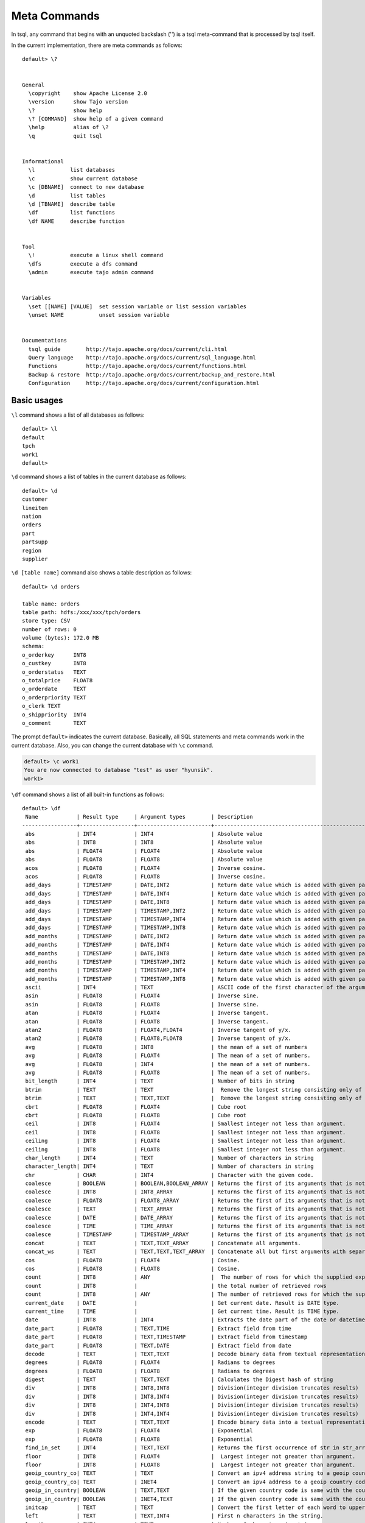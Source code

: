 *********************************
Meta Commands
*********************************


In tsql, any command that begins with an unquoted backslash ('\') is a tsql meta-command that is processed by tsql itself.

In the current implementation, there are meta commands as follows: ::

  default> \?


  General
    \copyright    show Apache License 2.0
    \version      show Tajo version
    \?            show help
    \? [COMMAND]  show help of a given command
    \help         alias of \?
    \q            quit tsql


  Informational
    \l           list databases
    \c           show current database
    \c [DBNAME]  connect to new database
    \d           list tables
    \d [TBNAME]  describe table
    \df          list functions
    \df NAME     describe function


  Tool
    \!           execute a linux shell command
    \dfs         execute a dfs command
    \admin       execute tajo admin command


  Variables
    \set [[NAME] [VALUE]  set session variable or list session variables
    \unset NAME           unset session variable


  Documentations
    tsql guide        http://tajo.apache.org/docs/current/cli.html
    Query language    http://tajo.apache.org/docs/current/sql_language.html
    Functions         http://tajo.apache.org/docs/current/functions.html
    Backup & restore  http://tajo.apache.org/docs/current/backup_and_restore.html
    Configuration     http://tajo.apache.org/docs/current/configuration.html

-----------------------------------------------
Basic usages
-----------------------------------------------

``\l`` command shows a list of all databases as follows: ::

  default> \l
  default
  tpch
  work1
  default>



``\d`` command shows a list of tables in the current database as follows: ::

  default> \d
  customer
  lineitem
  nation
  orders
  part
  partsupp
  region
  supplier


``\d [table name]`` command also shows a table description as follows: ::

  default> \d orders

  table name: orders
  table path: hdfs:/xxx/xxx/tpch/orders
  store type: CSV
  number of rows: 0
  volume (bytes): 172.0 MB
  schema:
  o_orderkey      INT8
  o_custkey       INT8
  o_orderstatus   TEXT
  o_totalprice    FLOAT8
  o_orderdate     TEXT
  o_orderpriority TEXT
  o_clerk TEXT
  o_shippriority  INT4
  o_comment       TEXT



The prompt ``default>`` indicates the current database. Basically, all SQL statements and meta commands work in the current database. Also, you can change the current database with ``\c`` command.

.. code-block:: sql

  default> \c work1
  You are now connected to database "test" as user "hyunsik".
  work1>


``\df`` command shows a list of all built-in functions as follows: ::

  default> \df
   Name            | Result type     | Argument types        | Description                                   | Type
  -----------------+-----------------+-----------------------+-----------------------------------------------+-----------
   abs             | INT4            | INT4                  | Absolute value                                | GENERAL
   abs             | INT8            | INT8                  | Absolute value                                | GENERAL
   abs             | FLOAT4          | FLOAT4                | Absolute value                                | GENERAL
   abs             | FLOAT8          | FLOAT8                | Absolute value                                | GENERAL
   acos            | FLOAT8          | FLOAT4                | Inverse cosine.                               | GENERAL
   acos            | FLOAT8          | FLOAT8                | Inverse cosine.                               | GENERAL
   add_days        | TIMESTAMP       | DATE,INT2             | Return date value which is added with given pa| GENERAL
   add_days        | TIMESTAMP       | DATE,INT4             | Return date value which is added with given pa| GENERAL
   add_days        | TIMESTAMP       | DATE,INT8             | Return date value which is added with given pa| GENERAL
   add_days        | TIMESTAMP       | TIMESTAMP,INT2        | Return date value which is added with given pa| GENERAL
   add_days        | TIMESTAMP       | TIMESTAMP,INT4        | Return date value which is added with given pa| GENERAL
   add_days        | TIMESTAMP       | TIMESTAMP,INT8        | Return date value which is added with given pa| GENERAL
   add_months      | TIMESTAMP       | DATE,INT2             | Return date value which is added with given pa| GENERAL
   add_months      | TIMESTAMP       | DATE,INT4             | Return date value which is added with given pa| GENERAL
   add_months      | TIMESTAMP       | DATE,INT8             | Return date value which is added with given pa| GENERAL
   add_months      | TIMESTAMP       | TIMESTAMP,INT2        | Return date value which is added with given pa| GENERAL
   add_months      | TIMESTAMP       | TIMESTAMP,INT4        | Return date value which is added with given pa| GENERAL
   add_months      | TIMESTAMP       | TIMESTAMP,INT8        | Return date value which is added with given pa| GENERAL
   ascii           | INT4            | TEXT                  | ASCII code of the first character of the argum| GENERAL
   asin            | FLOAT8          | FLOAT4                | Inverse sine.                                 | GENERAL
   asin            | FLOAT8          | FLOAT8                | Inverse sine.                                 | GENERAL
   atan            | FLOAT8          | FLOAT4                | Inverse tangent.                              | GENERAL
   atan            | FLOAT8          | FLOAT8                | Inverse tangent.                              | GENERAL
   atan2           | FLOAT8          | FLOAT4,FLOAT4         | Inverse tangent of y/x.                       | GENERAL
   atan2           | FLOAT8          | FLOAT8,FLOAT8         | Inverse tangent of y/x.                       | GENERAL
   avg             | FLOAT8          | INT8                  | the mean of a set of numbers                  | AGGREGATIO
   avg             | FLOAT8          | FLOAT4                | The mean of a set of numbers.                 | AGGREGATIO
   avg             | FLOAT8          | INT4                  | the mean of a set of numbers.                 | AGGREGATIO
   avg             | FLOAT8          | FLOAT8                | The mean of a set of numbers.                 | AGGREGATIO
   bit_length      | INT4            | TEXT                  | Number of bits in string                      | GENERAL
   btrim           | TEXT            | TEXT                  |  Remove the longest string consisting only of | GENERAL
   btrim           | TEXT            | TEXT,TEXT             |  Remove the longest string consisting only of | GENERAL
   cbrt            | FLOAT8          | FLOAT4                | Cube root                                     | GENERAL
   cbrt            | FLOAT8          | FLOAT8                | Cube root                                     | GENERAL
   ceil            | INT8            | FLOAT4                | Smallest integer not less than argument.      | GENERAL
   ceil            | INT8            | FLOAT8                | Smallest integer not less than argument.      | GENERAL
   ceiling         | INT8            | FLOAT4                | Smallest integer not less than argument.      | GENERAL
   ceiling         | INT8            | FLOAT8                | Smallest integer not less than argument.      | GENERAL
   char_length     | INT4            | TEXT                  | Number of characters in string                | GENERAL
   character_length| INT4            | TEXT                  | Number of characters in string                | GENERAL
   chr             | CHAR            | INT4                  | Character with the given code.                | GENERAL
   coalesce        | BOOLEAN         | BOOLEAN,BOOLEAN_ARRAY | Returns the first of its arguments that is not| GENERAL
   coalesce        | INT8            | INT8_ARRAY            | Returns the first of its arguments that is not| GENERAL
   coalesce        | FLOAT8          | FLOAT8_ARRAY          | Returns the first of its arguments that is not| GENERAL
   coalesce        | TEXT            | TEXT_ARRAY            | Returns the first of its arguments that is not| GENERAL
   coalesce        | DATE            | DATE_ARRAY            | Returns the first of its arguments that is not| GENERAL
   coalesce        | TIME            | TIME_ARRAY            | Returns the first of its arguments that is not| GENERAL
   coalesce        | TIMESTAMP       | TIMESTAMP_ARRAY       | Returns the first of its arguments that is not| GENERAL
   concat          | TEXT            | TEXT,TEXT_ARRAY       | Concatenate all arguments.                    | GENERAL
   concat_ws       | TEXT            | TEXT,TEXT,TEXT_ARRAY  | Concatenate all but first arguments with separ| GENERAL
   cos             | FLOAT8          | FLOAT4                | Cosine.                                       | GENERAL
   cos             | FLOAT8          | FLOAT8                | Cosine.                                       | GENERAL
   count           | INT8            | ANY                   |  The number of rows for which the supplied exp| DISTINCT_A
   count           | INT8            |                       | the total number of retrieved rows            | AGGREGATIO
   count           | INT8            | ANY                   | The number of retrieved rows for which the sup| AGGREGATIO
   current_date    | DATE            |                       | Get current date. Result is DATE type.        | GENERAL
   current_time    | TIME            |                       | Get current time. Result is TIME type.        | GENERAL
   date            | INT8            | INT4                  | Extracts the date part of the date or datetime| GENERAL
   date_part       | FLOAT8          | TEXT,TIME             | Extract field from time                       | GENERAL
   date_part       | FLOAT8          | TEXT,TIMESTAMP        | Extract field from timestamp                  | GENERAL
   date_part       | FLOAT8          | TEXT,DATE             | Extract field from date                       | GENERAL
   decode          | TEXT            | TEXT,TEXT             | Decode binary data from textual representation| GENERAL
   degrees         | FLOAT8          | FLOAT4                | Radians to degrees                            | GENERAL
   degrees         | FLOAT8          | FLOAT8                | Radians to degrees                            | GENERAL
   digest          | TEXT            | TEXT,TEXT             | Calculates the Digest hash of string          | GENERAL
   div             | INT8            | INT8,INT8             | Division(integer division truncates results)  | GENERAL
   div             | INT8            | INT8,INT4             | Division(integer division truncates results)  | GENERAL
   div             | INT8            | INT4,INT8             | Division(integer division truncates results)  | GENERAL
   div             | INT8            | INT4,INT4             | Division(integer division truncates results)  | GENERAL
   encode          | TEXT            | TEXT,TEXT             | Encode binary data into a textual representati| GENERAL
   exp             | FLOAT8          | FLOAT4                | Exponential                                   | GENERAL
   exp             | FLOAT8          | FLOAT8                | Exponential                                   | GENERAL
   find_in_set     | INT4            | TEXT,TEXT             | Returns the first occurrence of str in str_arr| GENERAL
   floor           | INT8            | FLOAT4                |  Largest integer not greater than argument.   | GENERAL
   floor           | INT8            | FLOAT8                |  Largest integer not greater than argument.   | GENERAL
   geoip_country_co| TEXT            | TEXT                  | Convert an ipv4 address string to a geoip coun| GENERAL
   geoip_country_co| TEXT            | INET4                 | Convert an ipv4 address to a geoip country cod| GENERAL
   geoip_in_country| BOOLEAN         | TEXT,TEXT             | If the given country code is same with the cou| GENERAL
   geoip_in_country| BOOLEAN         | INET4,TEXT            | If the given country code is same with the cou| GENERAL
   initcap         | TEXT            | TEXT                  | Convert the first letter of each word to upper| GENERAL
   left            | TEXT            | TEXT,INT4             | First n characters in the string.             | GENERAL
   length          | INT4            | TEXT                  | Number of characters in string.               | GENERAL
   locate          | INT4            | TEXT,TEXT             | Location of specified substring               | GENERAL
   locate          | INT4            | TEXT,TEXT,INT4        | Location of specified substring               | GENERAL
   lower           | TEXT            | TEXT                  | Convert string to lower case                  | GENERAL
   lpad            | TEXT            | TEXT,INT4             | Fill up the string to length length by prepend| GENERAL
   lpad            | TEXT            | TEXT,INT4,TEXT        | Fill up the string to length length by prepend| GENERAL
   ltrim           | TEXT            | TEXT                  | Remove the longest string containing only char| GENERAL
   ltrim           | TEXT            | TEXT,TEXT             | Remove the longest string containing only char| GENERAL
   max             | INT4            | INT4                  | the maximum value of expr                     | AGGREGATIO
   max             | INT8            | INT8                  | the maximum value of expr                     | AGGREGATIO
   max             | FLOAT4          | FLOAT4                | the maximum value of expr                     | AGGREGATIO
   max             | FLOAT8          | FLOAT8                | the maximum value of expr                     | AGGREGATIO
   max             | TEXT            | TEXT                  | the maximum value of expr                     | AGGREGATIO
   md5             | TEXT            | TEXT                  | Calculates the MD5 hash of string             | GENERAL
   min             | INT4            | INT4                  | the minimum value of expr                     | AGGREGATIO
   min             | INT8            | INT8                  | the minimum value of expr                     | AGGREGATIO
   min             | FLOAT4          | FLOAT4                | the minimum value of expr                     | AGGREGATIO
   min             | FLOAT8          | FLOAT8                | the minimum value of expr                     | AGGREGATIO
   min             | TEXT            | TEXT                  | the minimum value of expr                     | AGGREGATIO
   mod             | INT8            | INT8,INT8             | Remainder of y/x                              | GENERAL
   mod             | INT8            | INT8,INT4             | Remainder of y/x                              | GENERAL
   mod             | INT8            | INT4,INT8             | Remainder of y/x                              | GENERAL
   mod             | INT8            | INT4,INT4             | Remainder of y/x                              | GENERAL
   now             | TIMESTAMP       |                       | Get current time. Result is TIMESTAMP type.   | GENERAL
   octet_length    | INT4            | TEXT                  | Number of bytes in string.                    | GENERAL
   pi              | FLOAT8          |                       | "??" constant                                  | GENERAL
   pow             | FLOAT8          | FLOAT4,FLOAT4         | x raised to the power of y                    | GENERAL
   pow             | FLOAT8          | FLOAT4,FLOAT8         | x raised to the power of y                    | GENERAL
   pow             | FLOAT8          | FLOAT8,FLOAT4         | x raised to the power of y                    | GENERAL
   pow             | FLOAT8          | FLOAT8,FLOAT8         | x raised to the power of y                    | GENERAL
   pow             | FLOAT8          | INT4,INT4             | x raised to the power of y                    | GENERAL
   pow             | FLOAT8          | INT4,INT8             | x raised to the power of y                    | GENERAL
   pow             | FLOAT8          | INT8,INT4             | x raised to the power of y                    | GENERAL
   pow             | FLOAT8          | INT8,INT8             | x raised to the power of y                    | GENERAL
   pow             | FLOAT8          | INT4,FLOAT4           | x raised to the power of y                    | GENERAL
   pow             | FLOAT8          | INT4,FLOAT8           | x raised to the power of y                    | GENERAL
   pow             | FLOAT8          | INT8,FLOAT4           | x raised to the power of y                    | GENERAL
   pow             | FLOAT8          | INT8,FLOAT8           | x raised to the power of y                    | GENERAL
   pow             | FLOAT8          | FLOAT4,INT4           | x raised to the power of y                    | GENERAL
   pow             | FLOAT8          | FLOAT4,INT8           | x raised to the power of y                    | GENERAL
   pow             | FLOAT8          | FLOAT8,INT4           | x raised to the power of y                    | GENERAL
   pow             | FLOAT8          | FLOAT8,INT8           | x raised to the power of y                    | GENERAL
   quote_ident     | TEXT            | TEXT                  | Return the given string suitably quoted to be | GENERAL
   radians         | FLOAT8          | FLOAT8                | Degrees to radians                            | GENERAL
   radians         | FLOAT8          | FLOAT4                | Degrees to radians                            | GENERAL
   random          | INT4            | INT4                  | A pseudorandom number                         | GENERAL
   rank            | INT8            |                       |  The number of rows for which the supplied exp| WINDOW
   regexp_replace  | TEXT            | TEXT,TEXT,TEXT        |  Replace substring(s) matching a POSIX regular| GENERAL
   repeat          | TEXT            | TEXT,INT4             | Repeat string the specified number of times.  | GENERAL
   reverse         | TEXT            | TEXT                  | Reverse str                                   | GENERAL
   right           | TEXT            | TEXT,INT4             | Last n characters in the string               | GENERAL
   round           | INT8            | FLOAT4                | Round to nearest integer.                     | GENERAL
   round           | INT8            | FLOAT8                | Round to nearest integer.                     | GENERAL
   round           | INT8            | INT4                  | Round to nearest integer.                     | GENERAL
   round           | INT8            | INT8                  | Round to nearest integer.                     | GENERAL
   round           | FLOAT8          | FLOAT8,INT4           | Round to s decimalN places.                   | GENERAL
   round           | FLOAT8          | INT8,INT4             | Round to s decimalN places.                   | GENERAL
   row_number      | INT8            |                       | the total number of retrieved rows            | WINDOW
   rpad            | TEXT            | TEXT,INT4             | Fill up the string to length length by appendi| GENERAL
   rpad            | TEXT            | TEXT,INT4,TEXT        | Fill up the string to length length by appendi| GENERAL
   rtrim           | TEXT            | TEXT                  | Remove the longest string containing only  cha| GENERAL
   rtrim           | TEXT            | TEXT,TEXT             | Remove the longest string containing only  cha| GENERAL
   sign            | FLOAT8          | FLOAT8                | sign of the argument (-1, 0, +1)              | GENERAL
   sign            | FLOAT8          | FLOAT4                | sign of the argument (-1, 0, +1)              | GENERAL
   sign            | FLOAT8          | INT8                  | sign of the argument (-1, 0, +1)              | GENERAL
   sign            | FLOAT8          | INT4                  | sign of the argument (-1, 0, +1)              | GENERAL
   sin             | FLOAT8          | FLOAT4                | Sine.                                         | GENERAL
   sin             | FLOAT8          | FLOAT8                | Sine.                                         | GENERAL
   sleep           | INT4            | INT4                  | sleep for seconds                             | GENERAL
   split_part      | TEXT            | TEXT,TEXT,INT4        | Split string on delimiter and return the given| GENERAL
   sqrt            | FLOAT8          | FLOAT8                | Square root                                   | GENERAL
   sqrt            | FLOAT8          | FLOAT4                | Square root                                   | GENERAL
   strpos          | INT4            | TEXT,TEXT             | Location of specified substring.              | GENERAL
   strposb         | INT4            | TEXT,TEXT             | Binary location of specified substring.       | GENERAL
   substr          | TEXT            | TEXT,INT4             | Extract substring.                            | GENERAL
   substr          | TEXT            | TEXT,INT4,INT4        | Extract substring.                            | GENERAL
   sum             | INT8            | INT8                  | the sum of a distinct and non-null values     | DISTINCT_A
   sum             | INT8            | INT8                  | the sum of a set of numbers                   | AGGREGATIO
   sum             | INT8            | INT4                  | the sum of a set of numbers                   | AGGREGATIO
   sum             | INT8            | INT4                  | the sum of a distinct and non-null values     | DISTINCT_A
   sum             | FLOAT8          | FLOAT8                | the sum of a set of numbers                   | AGGREGATIO
   sum             | FLOAT8          | FLOAT4                | the sum of a set of numbers                   | AGGREGATIO
   sum             | FLOAT8          | FLOAT4                | the sum of a distinct and non-null values     | DISTINCT_A
   sum             | FLOAT8          | FLOAT8                | the sum of a distinct and non-null values     | DISTINCT_A
   tan             | FLOAT8          | FLOAT4                | Tangent.                                      | GENERAL
   tan             | FLOAT8          | FLOAT8                | Tangent.                                      | GENERAL
   to_bin          | TEXT            | INT8                  | Returns n in binary.                          | GENERAL
   to_bin          | TEXT            | INT4                  | Returns n in binary.                          | GENERAL
   to_char         | TEXT            | TIMESTAMP,TEXT        | Convert time stamp to string. Format should be| GENERAL
   to_date         | DATE            | TEXT,TEXT             | Convert string to date. Format should be a SQL| GENERAL
   to_hex          | TEXT            | INT4                  | Convert the argument to hexadecimal           | GENERAL
   to_hex          | TEXT            | INT8                  | Convert the argument to hexadecimal           | GENERAL
   to_timestamp    | TIMESTAMP       | TEXT,TEXT             | Convert string to time stamp                  | GENERAL
   to_timestamp    | TIMESTAMP       | INT4                  | Convert UNIX epoch to time stamp              | GENERAL
   to_timestamp    | TIMESTAMP       | INT8                  | Convert UNIX epoch to time stamp              | GENERAL
   trim            | TEXT            | TEXT                  |  Remove the longest string consisting only of | GENERAL
   trim            | TEXT            | TEXT,TEXT             |  Remove the longest string consisting only of | GENERAL
   upper           | TEXT            | TEXT                  | Convert string to upper case.                 | GENERAL
   utc_usec_to     | INT8            | TEXT,INT8             | Extract field from time                       | GENERAL
   utc_usec_to     | INT8            | TEXT,INT8,INT4        | Extract field from time                       | GENERAL

  (181) rows


``\df [function name]`` command also shows a function description as follows: ::

  default> \df round;
   Name            | Result type     | Argument types        | Description                                   | Type
  -----------------+-----------------+-----------------------+-----------------------------------------------+-----------
   round           | INT8            | FLOAT4                | Round to nearest integer.                     | GENERAL
   round           | INT8            | FLOAT8                | Round to nearest integer.                     | GENERAL
   round           | INT8            | INT4                  | Round to nearest integer.                     | GENERAL
   round           | INT8            | INT8                  | Round to nearest integer.                     | GENERAL
   round           | FLOAT8          | FLOAT8,INT4           | Round to s decimalN places.                   | GENERAL
   round           | FLOAT8          | INT8,INT4             | Round to s decimalN places.                   | GENERAL

  (6) rows

  Function:    INT8 round(float4)
  Description: Round to nearest integer.
  Example:
  > SELECT round(42.4)
  42

  Function:    FLOAT8 round(float8,int4)
  Description: Round to s decimalN places.
  Example:
  > SELECT round(42.4382, 2)
  42.44